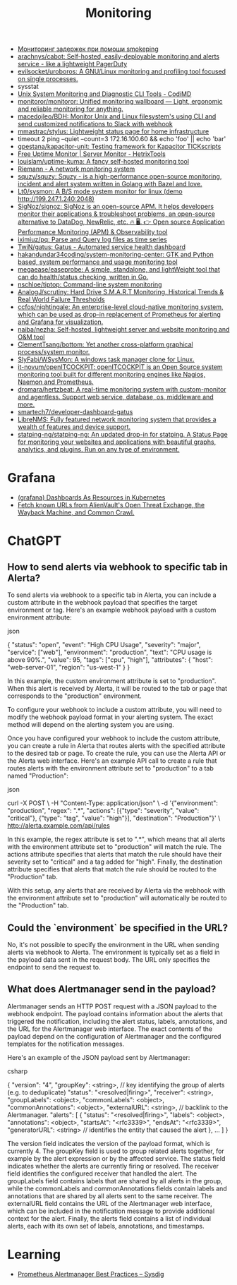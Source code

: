 :PROPERTIES:
:ID:       2b539a3a-9b4d-4557-8764-e135b117ada6
:END:
#+title: Monitoring

- [[https://prudnitskiy.pro/2014/10/24/smokeping/][Мониторинг задержек при помощи smokeping]]
- [[https://github.com/arachnys/cabot][arachnys/cabot: Self-hosted, easily-deployable monitoring and alerts service - like a lightweight PagerDuty]]
- [[https://github.com/evilsocket/uroboros][evilsocket/uroboros: A GNU/Linux monitoring and profiling tool focused on single processes.]]
- sysstat
- [[https://docs.monadical.com/s/system-monitoring-tools#][Unix System Monitoring and Diagnostic CLI Tools - CodiMD]]
- [[https://github.com/monitoror/monitoror][monitoror/monitoror: Unified monitoring wallboard — Light, ergonomic and reliable monitoring for anything.]]
- [[https://github.com/macedojleo/BDH][macedojleo/BDH: Monitor Unix and Linux filesystem's using CLI and send customized notifications to Slack with webhook]]
- [[https://github.com/mmastrac/stylus][mmastrac/stylus: Lightweight status page for home infrastructure]]
- timeout 2 ping --quiet --count=3 172.16.100.60 && echo 'foo' || echo 'bar'
- [[https://github.com/gpestana/kapacitor-unit][gpestana/kapacitor-unit: Testing framework for Kapacitor TICKscripts]]
- [[https://hetrixtools.com/uptime-monitor/][Free Uptime Monitor | Server Monitor - HetrixTools]]
- [[https://github.com/louislam/uptime-kuma][louislam/uptime-kuma: A fancy self-hosted monitoring tool]]
- [[https://riemann.io/][Riemann - A network monitoring system]]
- [[https://github.com/squzy/squzy][squzy/squzy: Squzy - is a high-performance open-source monitoring, incident and alert system written in Golang with Bazel and love.]]
- [[https://github.com/Lt0/sysmon][Lt0/sysmon: A B/S mode system monitor for linux (demo http://199.247.1.240:2048)]]
- [[https://github.com/SigNoz/signoz][SigNoz/signoz: SigNoz is an open-source APM. It helps developers monitor their applications & troubleshoot problems, an open-source alternative to DataDog, NewRelic, etc. 🔥 🖥. 👉 Open source Application Performance Monitoring (APM) & Observability tool]]
- [[https://github.com/iximiuz/pq][iximiuz/pq: Parse and Query log files as time series]]
- [[https://github.com/TwiN/gatus][TwiN/gatus: Gatus - Automated service health dashboard]]
- [[https://github.com/hakandundar34coding/system-monitoring-center][hakandundar34coding/system-monitoring-center: GTK and Python based, system performance and usage monitoring tool]]
- [[https://github.com/megaease/easeprobe][megaease/easeprobe: A simple, standalone, and lightWeight tool that can do health/status checking, written in Go.]]
- [[https://github.com/nschloe/tiptop][nschloe/tiptop: Command-line system monitoring]]
- [[https://github.com/AnalogJ/scrutiny][AnalogJ/scrutiny: Hard Drive S.M.A.R.T Monitoring, Historical Trends & Real World Failure Thresholds]]
- [[https://github.com/ccfos/nightingale][ccfos/nightingale: An enterprise-level cloud-native monitoring system, which can be used as drop-in replacement of Prometheus for alerting and Grafana for visualization.]]
- [[https://github.com/naiba/nezha][naiba/nezha: Self-hosted, lightweight server and website monitoring and O&M tool]]
- [[https://github.com/ClementTsang/bottom][ClementTsang/bottom: Yet another cross-platform graphical process/system monitor.]]
- [[https://github.com/SlyFabi/WSysMon][SlyFabi/WSysMon: A windows task manager clone for Linux.]]
- [[https://github.com/it-novum/openITCOCKPIT][it-novum/openITCOCKPIT: openITCOCKPIT is an Open Source system monitoring tool built for different monitoring engines like Nagios, Naemon and Prometheus.]]
- [[https://github.com/dromara/hertzbeat][dromara/hertzbeat: A real-time monitoring system with custom-monitor and agentless. Support web service, database, os, middleware and more.]]
- [[https://github.com/smartech7/developer-dashboard-gatus][smartech7/developer-dashboard-gatus]]
- [[https://www.librenms.org/][LibreNMS: Fully featured network monitoring system that provides a wealth of features and device support.]]
- [[https://github.com/statping-ng/statping-ng][statping-ng/statping-ng: An updated drop-in for statping. A Status Page for monitoring your websites and applications with beautiful graphs, analytics, and plugins. Run on any type of environment.]]

* Grafana
- [[https://github.com/K-Phoen/dark][(grafana) Dashboards As Resources in Kubernetes]]
- [[https://github.com/lc/gau][Fetch known URLs from AlienVault's Open Threat Exchange, the Wayback Machine, and Common Crawl.]]

* ChatGPT

** How to send alerts via webhook to specific tab in Alerta?

To send alerts via webhook to a specific tab in Alerta, you can include a custom attribute in the webhook payload that specifies the target environment or tag. Here's an example webhook payload with a custom environment attribute:

json

{
  "status": "open",
  "event": "High CPU Usage",
  "severity": "major",
  "service": ["web"],
  "environment": "production",
  "text": "CPU usage is above 90%.",
  "value": 95,
  "tags": ["cpu", "high"],
  "attributes": {
    "host": "web-server-01",
    "region": "us-west-1"
  }
}

In this example, the custom environment attribute is set to "production". When this alert is received by Alerta, it will be routed to the tab or page that corresponds to the "production" environment.

To configure your webhook to include a custom attribute, you will need to modify the webhook payload format in your alerting system. The exact method will depend on the alerting system you are using.

Once you have configured your webhook to include the custom attribute, you can create a rule in Alerta that routes alerts with the specified attribute to the desired tab or page. To create the rule, you can use the Alerta API or the Alerta web interface. Here's an example API call to create a rule that routes alerts with the environment attribute set to "production" to a tab named "Production":

json

curl -X POST \
  -H "Content-Type: application/json" \
  -d '{"environment": "production", "regex": ".*", "actions": [{"type": "severity", "value": "critical"}, {"type": "tag", "value": "high"}], "destination": "Production"}' \
  http://alerta.example.com/api/rules

In this example, the regex attribute is set to ".*", which means that all alerts with the environment attribute set to "production" will match the rule. The actions attribute specifies that alerts that match the rule should have their severity set to "critical" and a tag added for "high". Finally, the destination attribute specifies that alerts that match the rule should be routed to the "Production" tab.

With this setup, any alerts that are received by Alerta via the webhook with the environment attribute set to "production" will automatically be routed to the "Production" tab.

** Could the `environment` be specified in the URL?

No, it's not possible to specify the environment in the URL when sending alerts via webhook to Alerta. The environment is typically set as a field in the payload data sent in the request body. The URL only specifies the endpoint to send the request to.

** What does Alertmanager send in the payload?

Alertmanager sends an HTTP POST request with a JSON payload to the webhook endpoint. The payload contains information about the alerts that triggered the notification, including the alert status, labels, annotations, and the URL for the Alertmanager web interface. The exact contents of the payload depend on the configuration of Alertmanager and the configured templates for the notification messages.

Here's an example of the JSON payload sent by Alertmanager:

csharp

{
  "version": "4",
  "groupKey": <string>,      // key identifying the group of alerts (e.g. to deduplicate)
  "status": "<resolved|firing>",
  "receiver": <string>,
  "groupLabels": <object>,
  "commonLabels": <object>,
  "commonAnnotations": <object>,
  "externalURL": <string>,   // backlink to the Alertmanager.
  "alerts": [
    {
      "status": "<resolved|firing>",
      "labels": <object>,
      "annotations": <object>,
      "startsAt": "<rfc3339>",
      "endsAt": "<rfc3339>",
      "generatorURL": <string> // identifies the entity that caused the alert
    },
    ...
  ]
}

The version field indicates the version of the payload format, which is currently 4. The groupKey field is used to group related alerts together, for example by the alert expression or by the affected service. The status field indicates whether the alerts are currently firing or resolved. The receiver field identifies the configured receiver that handled the alert. The groupLabels field contains labels that are shared by all alerts in the group, while the commonLabels and commonAnnotations fields contain labels and annotations that are shared by all alerts sent to the same receiver. The externalURL field contains the URL of the Alertmanager web interface, which can be included in the notification message to provide additional context for the alert. Finally, the alerts field contains a list of individual alerts, each with its own set of labels, annotations, and timestamps.

* Learning
- [[https://sysdig.com/blog/prometheus-alertmanager/][Prometheus Alertmanager Best Practices – Sysdig]]
